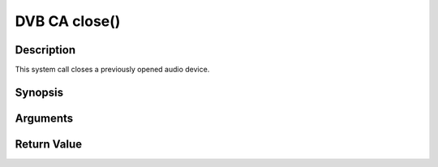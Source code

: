 .. -*- coding: utf-8; mode: rst -*-

.. _ca_fclose:

DVB CA close()
==============

Description
-----------

This system call closes a previously opened audio device.

Synopsis
--------

.. cpp:function:: int  close(int fd)

Arguments
----------



.. flat-table::
    :header-rows:  0
    :stub-columns: 0


    -  .. row 1

       -  int fd

       -  File descriptor returned by a previous call to open().


Return Value
------------



.. flat-table::
    :header-rows:  0
    :stub-columns: 0


    -  .. row 1

       -  ``EBADF``

       -  fd is not a valid open file descriptor.



